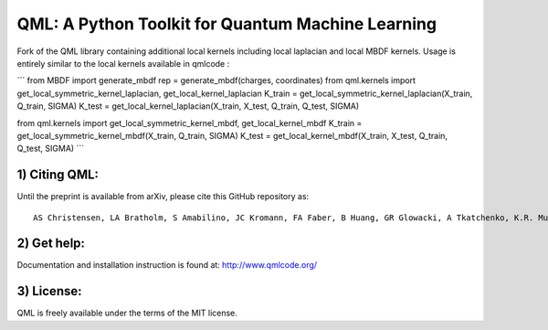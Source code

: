 QML: A Python Toolkit for Quantum Machine Learning
==================================================

|Build Status| |doi| |doi|

Fork of the QML library containing additional local kernels including local laplacian and local MBDF kernels.
Usage is entirely similar to the local kernels available in qmlcode : 

```
from MBDF import generate_mbdf
rep = generate_mbdf(charges, coordinates)
from qml.kernels import get_local_symmetric_kernel_laplacian, get_local_kernel_laplacian
K_train = get_local_symmetric_kernel_laplacian(X_train, Q_train, SIGMA)
K_test = get_local_kernel_laplacian(X_train, X_test, Q_train, Q_test, SIGMA)

from qml.kernels import get_local_symmetric_kernel_mbdf, get_local_kernel_mbdf
K_train = get_local_symmetric_kernel_mbdf(X_train, Q_train, SIGMA)
K_test = get_local_kernel_mbdf(X_train, X_test, Q_train, Q_test, SIGMA)
```

1) Citing QML:
--------------

Until the preprint is available from arXiv, please cite this GitHub
repository as:

::

    AS Christensen, LA Bratholm, S Amabilino, JC Kromann, FA Faber, B Huang, GR Glowacki, A Tkatchenko, K.R. Muller, OA von Lilienfeld (2018) "QML: A Python Toolkit for Quantum Machine Learning" https://github.com/qmlcode/qml

2) Get help:
------------

Documentation and installation instruction is found at:
http://www.qmlcode.org/

3) License:
-----------

QML is freely available under the terms of the MIT license.

.. |Build Status| image:: https://travis-ci.org/qmlcode/qml.svg?branch=master
   :target: https://travis-ci.org/qmlcode/qml
.. |doi| image:: https://badge.fury.io/py/qml.svg
   :target: https://badge.fury.io/py/qml
.. |doi| image:: https://zenodo.org/badge/89045103.svg
   :target: https://zenodo.org/badge/latestdoi/89045103
